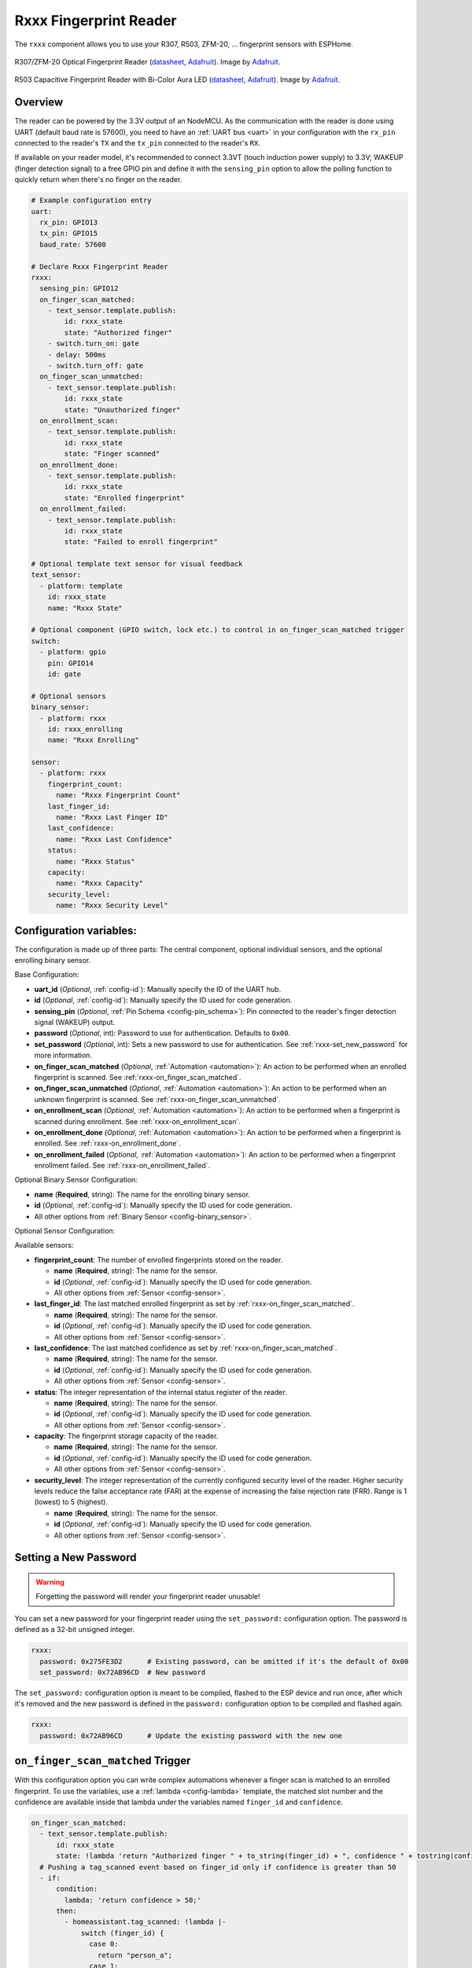 Rxxx Fingerprint Reader
=======================

.. seo::
    :description: Instructions for setting up Rxxx Fingerprint Reader integration in ESPHome.
    :image: fingerprint.png

The ``rxxx`` component allows you to use your R307, R503, ZFM-20, ... fingerprint sensors with ESPHome.

.. figure:: images/r307-full.jpg
    :align: center
    :width: 50.0%

    R307/ZFM-20 Optical Fingerprint Reader (`datasheet <https://cdn-shop.adafruit.com/datasheets/ZFM+user+manualV15.pdf>`__, `Adafruit <https://www.adafruit.com/product/751>`__). Image by `Adafruit <https://www.adafruit.com/product/751>`__.

.. figure:: images/r503-full.jpg
    :align: center
    :width: 50.0%

    R503 Capacitive Fingerprint Reader with Bi-Color Aura LED (`datasheet <https://cdn-shop.adafruit.com/product-files/4651/4651_R503+fingerprint+module+user+manual.pdf>`__, `Adafruit <https://www.adafruit.com/product/4651>`__). Image by `Adafruit <https://www.adafruit.com/product/4651>`__.

Overview
--------

The reader can be powered by the 3.3V output of an NodeMCU. As the communication with the reader is done using UART (default baud rate is 57600), you need to have an :ref:`UART bus <uart>` in your configuration with the ``rx_pin`` connected to the reader's ``TX`` and the ``tx_pin`` connected to the reader's ``RX``.

If available on your reader model, it's recommended to connect 3.3VT (touch induction power supply) to 3.3V; WAKEUP (finger detection signal) to a free GPIO pin and define it with the ``sensing_pin`` option to allow the polling function to quickly return when there's no finger on the reader.

.. code-block:: yaml

    # Example configuration entry
    uart:
      rx_pin: GPIO13
      tx_pin: GPIO15
      baud_rate: 57600

    # Declare Rxxx Fingerprint Reader
    rxxx:
      sensing_pin: GPIO12
      on_finger_scan_matched:
        - text_sensor.template.publish:
            id: rxxx_state
            state: "Authorized finger"
        - switch.turn_on: gate
        - delay: 500ms
        - switch.turn_off: gate
      on_finger_scan_unmatched:
        - text_sensor.template.publish:
            id: rxxx_state
            state: "Unauthorized finger"
      on_enrollment_scan:
        - text_sensor.template.publish:
            id: rxxx_state
            state: "Finger scanned"
      on_enrollment_done:
        - text_sensor.template.publish:
            id: rxxx_state
            state: "Enrolled fingerprint"
      on_enrollment_failed:
        - text_sensor.template.publish:
            id: rxxx_state
            state: "Failed to enroll fingerprint"
    
    # Optional template text sensor for visual feedback
    text_sensor:
      - platform: template
        id: rxxx_state
        name: "Rxxx State"
    
    # Optional component (GPIO switch, lock etc.) to control in on_finger_scan_matched trigger
    switch:
      - platform: gpio
        pin: GPIO14
        id: gate
    
    # Optional sensors
    binary_sensor:
      - platform: rxxx
        id: rxxx_enrolling
        name: "Rxxx Enrolling"
    
    sensor:
      - platform: rxxx
        fingerprint_count:
          name: "Rxxx Fingerprint Count"
        last_finger_id:
          name: "Rxxx Last Finger ID"
        last_confidence:
          name: "Rxxx Last Confidence"
        status:
          name: "Rxxx Status"
        capacity:
          name: "Rxxx Capacity"
        security_level:
          name: "Rxxx Security Level"


Configuration variables:
------------------------

The configuration is made up of three parts: The central component, optional individual sensors, and the optional enrolling binary sensor.

Base Configuration:

- **uart_id** (*Optional*, :ref:`config-id`): Manually specify the ID of the UART hub.
- **id** (*Optional*, :ref:`config-id`): Manually specify the ID used for code generation.
- **sensing_pin** (*Optional*, :ref:`Pin Schema <config-pin_schema>`): Pin connected to the reader's finger detection signal (WAKEUP) output.
- **password** (*Optional*, int): Password to use for authentication. Defaults to ``0x00``.
- **set_password** (*Optional*, int): Sets a new password to use for authentication. See :ref:`rxxx-set_new_password` for more information.
- **on_finger_scan_matched** (*Optional*, :ref:`Automation <automation>`): An action to be performed when an enrolled fingerprint is scanned. See :ref:`rxxx-on_finger_scan_matched`.
- **on_finger_scan_unmatched** (*Optional*, :ref:`Automation <automation>`): An action to be performed when an unknown fingerprint is scanned. See :ref:`rxxx-on_finger_scan_unmatched`.
- **on_enrollment_scan** (*Optional*, :ref:`Automation <automation>`): An action to be performed when a fingerprint is scanned during enrollment. See :ref:`rxxx-on_enrollment_scan`.
- **on_enrollment_done** (*Optional*, :ref:`Automation <automation>`): An action to be performed when a fingerprint is enrolled. See :ref:`rxxx-on_enrollment_done`.
- **on_enrollment_failed** (*Optional*, :ref:`Automation <automation>`): An action to be performed when a fingerprint enrollment failed. See :ref:`rxxx-on_enrollment_failed`.

Optional Binary Sensor Configuration:

- **name** (**Required**, string): The name for the enrolling binary sensor.
- **id** (*Optional*, :ref:`config-id`): Manually specify the ID used for code generation.
- All other options from :ref:`Binary Sensor <config-binary_sensor>`.

Optional Sensor Configuration:

Available sensors:

- **fingerprint_count**: The number of enrolled fingerprints stored on the reader.

  - **name** (**Required**, string): The name for the sensor.
  - **id** (*Optional*, :ref:`config-id`): Manually specify the ID used for code generation.
  - All other options from :ref:`Sensor <config-sensor>`.

- **last_finger_id**: The last matched enrolled fingerprint as set by :ref:`rxxx-on_finger_scan_matched`.

  - **name** (**Required**, string): The name for the sensor.
  - **id** (*Optional*, :ref:`config-id`): Manually specify the ID used for code generation.
  - All other options from :ref:`Sensor <config-sensor>`.

- **last_confidence**: The last matched confidence as set by :ref:`rxxx-on_finger_scan_matched`.

  - **name** (**Required**, string): The name for the sensor.
  - **id** (*Optional*, :ref:`config-id`): Manually specify the ID used for code generation.
  - All other options from :ref:`Sensor <config-sensor>`.

- **status**: The integer representation of the internal status register of the reader.

  - **name** (**Required**, string): The name for the sensor.
  - **id** (*Optional*, :ref:`config-id`): Manually specify the ID used for code generation.
  - All other options from :ref:`Sensor <config-sensor>`.

- **capacity**: The fingerprint storage capacity of the reader.

  - **name** (**Required**, string): The name for the sensor.
  - **id** (*Optional*, :ref:`config-id`): Manually specify the ID used for code generation.
  - All other options from :ref:`Sensor <config-sensor>`.

- **security_level**: The integer representation of the currently configured security level of the reader. Higher security levels reduce the false acceptance rate (FAR) at the expense of increasing the false rejection rate (FRR). Range is 1 (lowest) to 5 (highest).

  - **name** (**Required**, string): The name for the sensor.
  - **id** (*Optional*, :ref:`config-id`): Manually specify the ID used for code generation.
  - All other options from :ref:`Sensor <config-sensor>`.


.. _rxxx-set_new_password:

Setting a New Password
----------------------

.. warning::

    Forgetting the password will render your fingerprint reader unusable!

You can set a new password for your fingerprint reader using the ``set_password:`` configuration option. The password is defined as a 32-bit unsigned integer.

.. code-block:: yaml

    rxxx:
      password: 0x275FE3D2      # Existing password, can be omitted if it's the default of 0x00
      set_password: 0x72AB96CD  # New password

The ``set_password:`` configuration option is meant to be compiled, flashed to the ESP device and run once, after which it's removed and the new password is defined in the ``password:`` configuration option to be compiled and flashed again.

.. code-block:: yaml

    rxxx:
      password: 0x72AB96CD      # Update the existing password with the new one


.. _rxxx-on_finger_scan_matched:

``on_finger_scan_matched`` Trigger
----------------------------------

With this configuration option you can write complex automations whenever a finger scan is matched to an enrolled fingerprint.
To use the variables, use a :ref:`lambda <config-lambda>` template, the matched slot number and the confidence are available inside that lambda under the variables named ``finger_id`` and ``confidence``.

.. code-block:: yaml

    on_finger_scan_matched:
      - text_sensor.template.publish:
          id: rxxx_state
          state: !lambda 'return "Authorized finger " + to_string(finger_id) + ", confidence " + tostring(confidence);'
      # Pushing a tag_scanned event based on finger_id only if confidence is greater than 50
      - if:
          condition:
            lambda: 'return confidence > 50;'
          then:
            - homeassistant.tag_scanned: !lambda |-
                switch (finger_id) {
                  case 0:
                    return "person_a";
                  case 1:
                    return "person_b";
                  ...
                  default:
                    return "person_unknown";
                }

.. _rxxx-on_finger_scan_unmatched:

``on_finger_scan_unmatched`` Trigger
------------------------------------

With this configuration option you can write complex automations whenever an unknown fingerprint is scanned.

.. code-block:: yaml

    on_finger_scan_unmatched:
      - text_sensor.template.publish:
          id: rxxx_state
          state: "Unauthorized finger"

.. _rxxx-on_enrollment_scan:

``on_enrollment_scan`` Trigger
------------------------------

With this configuration option you can write complex automations whenever a finger is scanned during enrollment.
To use the variables, use a :ref:`lambda <config-lambda>` template, the scan number and the slot number to be enrolled into are available inside that lambda under the variables named ``scan_num`` and ``finger_id``.

.. code-block:: yaml

    on_enrollment_scan:
      - text_sensor.template.publish:
          id: rxxx_state
          state: !lambda 'return "Enrolling into slot " + to_string(finger_id) + ", scanned " + to_string(scan_num) + " time(s)";'

.. _rxxx-on_enrollment_done:

``on_enrollment_done`` Trigger
------------------------------

With this configuration option you can write complex automations whenever a finger is successfully enrolled.
To use the variables, use a :ref:`lambda <config-lambda>` template, the slot number enrolled into is available inside that lambda under the variable named ``finger_id``.

.. code-block:: yaml

    on_enrollment_done:
      - text_sensor.template.publish:
          id: rxxx_state
          state: !lambda 'return "Enrolled into slot " + to_string(finger_id);'

.. _rxxx-on_enrollment_failed:

``on_enrollment_failed`` Trigger
--------------------------------

With this configuration option you can write complex automations whenever a finger failed to be enrolled.
To use the variables, use a :ref:`lambda <config-lambda>` template, the slot number that failed to be enrolled into is available inside that lambda under the variable named ``finger_id``.

.. code-block:: yaml

    on_enrollment_failed:
      - text_sensor.template.publish:
          id: rxxx_state
          state: !lambda 'return "Failed to enroll into slot " + to_string(finger_id);'
      # Retry enrollment into the same slot
      - delay: 3s
      - text_sensor.template.publish:
          id: rxxx_state
          state: !lambda 'return "Retrying enrollment into slot " + to_string(finger_id) + " in 3 seconds...";'
      - delay: 3s
      - rxxx.enroll: !lambda 'return finger_id;'


``rxxx.enroll`` Action
----------------------

Starts the fingerprint enrollment process on the slot number defined.

.. code-block:: yaml

    on_...:
      then:
        - rxxx.enroll:
            finger_id: 0
            num_scans: 2
        # Shorthand
        - rxxx.enroll: 0
        # Update the template text sensor for visual feedback
        - text_sensor.template.publish:
            id: rxxx_state
            state: "Place a finger on the reader"

Configuration options:

- **finger_id** (**Required**, int, :ref:`templatable <config-templatable>`): The slot number to enroll the new fingerprint into. Limited to the fingerprint capacity available on the reader.
- **num_scans** (*Optional*, int, :ref:`templatable <config-templatable>`): Number of times to scan the finger to be enrolled. Limited to the number of character buffers available on the reader. Defaults to 2.

``rxxx.cancel_enroll`` Action
-----------------------------

Cancels the current fingerprint enrollment process. Triggers the ``on_enrollment_failed`` trigger.

.. code-block:: yaml

    on_...:
      then:
        - rxxx.cancel_enroll:

``rxxx.delete`` Action
----------------------

Removes the enrolled fingerprint from the slot number defined.

.. code-block:: yaml

    on_...:
      then:
        - rxxx.delete:
            finger_id: 0
        # Shorthand
        - rxxx.delete: 0

Configuration options:

- **finger_id** (**Required**, int, :ref:`templatable <config-templatable>`): The slot number of the enrolled fingerprint to delete.

``rxxx.delete_all`` Action
--------------------------

Removes all enrolled fingerprints.

.. code-block:: yaml

    on_...:
      then:
        - rxxx.delete_all:

``rxxx.led_control`` Action
---------------------------

Turns on or off the LED on the reader. Only available on select models. If you have the R503 use :ref:`rxxx-aura_led_control` instead.

.. code-block:: yaml

    on_...:
      then:
        - rxxx.led_control:
            state: ON
        # Shorthand
        - rxxx.led_control: ON

Configuration options:

- **state** (**Required**, boolean, :ref:`templatable <config-templatable>`): The state to set the LED.

.. _rxxx-aura_led_control:

``rxxx.aura_led_control`` Action
--------------------------------

Controls the Aura LED on the reader. Only available on select models.

.. code-block:: yaml

    on_...:
      then:
        - rxxx.aura_led_control:
            state: BREATHING
            speed: 100
            color: BLUE
            count: 2
    # Sample Aura LED config for all reader triggers
    rxxx:
      on_finger_scan_matched:
        - rxxx.aura_led_control:
            state: BREATHING
            speed: 200
            color: BLUE
            count: 1
      on_finger_scan_unmatched:
        - rxxx.aura_led_control:
            state: FLASHING
            speed: 25
            color: RED
            count: 2
      on_enrollment_scan:
        - rxxx.aura_led_control:
            state: FLASHING
            speed: 25
            color: BLUE
            count: 2
        - rxxx.aura_led_control:
            state: ALWAYS_ON
            speed: 0
            color: PURPLE
            count: 0
      on_enrollment_done:
        - rxxx.aura_led_control:
            state: BREATHING
            speed: 100
            color: BLUE
            count: 2
      on_enrollment_failed:
        - rxxx.aura_led_control:
            state: FLASHING
            speed: 25
            color: RED
            count: 4
    on...:
      then:
        - rxxx.enroll: ...
        - rxxx.aura_led_control:
            state: ALWAYS_ON
            speed: 0
            color: PURPLE
            count: 0

Configuration options:

- **state** (**Required**, string, :ref:`templatable <config-templatable>`): The state to set the LED. One of ``BREATHING``, ``FLASHING``, ``ALWAYS_ON``, ``ALWAYS_OFF``, ``GRADUAL_ON`` and ``GRADUAL_OFF``.
- **speed** (**Required**, int, :ref:`templatable <config-templatable>`): The duration each cycle lasts, a factor of 10ms. Only relevant for ``BREATHING``, ``FLASHING``, ``GRADUAL_ON`` and ``GRADUAL_OFF`` states. The total duration is defined by 10ms * speed * count. Range is 0 to 255.
- **color** (**Required**, string, :ref:`templatable <config-templatable>`): The LED color to activate. One of ``RED``, ``BLUE`` and ``PURPLE``.
- **count** (**Required**, int, :ref:`templatable <config-templatable>`): How many times to repeat the pattern. Only relevant for ``BREATHING`` and ``FLASHING`` states. 0 for infinite, or 1 to 255.

All actions
-----------

- **id** (*Optional*, :ref:`config-id`): Manually specify the ID of the Rxxx reader if you have multiple components.


Test setup
----------

With the following code you can quickly setup a node and use Home Assistant's service in the developer tools.
E.g. for calling ``rxxx.enroll`` select the service ``esphome.test_node_enroll`` and in service data enter

.. code-block:: json

    { "finger_id": 0, "num_scans": 2 }

Sample code
***********

.. code-block:: yaml

    esphome:
      name: test_node
      platform: ESP8266
      board: nodemcu

    wifi:
      ssid: !secret wifi_ssid
      password: !secret wifi_pass

    logger:

    uart:
      rx_pin: GPIO13
      tx_pin: GPIO15
      baud_rate: 57600

    rxxx:
      sensing_pin: GPIO12
      on_finger_scan_matched:
        - homeassistant.event:
            event: esphome.test_node_finger_scan_matched
            data:
              finger_id: !lambda 'return finger_id;'
              confidence: !lambda 'return confidence;'
      on_finger_scan_unmatched:
        - homeassistant.event:
            event: esphome.test_node_finger_scan_unmatched
      on_enrollment_scan:
        - homeassistant.event:
            event: esphome.test_node_enrollment_scan
            data:
              finger_id: !lambda 'return finger_id;'
              scan_num: !lambda 'return scan_num;'
      on_enrollment_done:
        - homeassistant.event:
            event: esphome.test_node_enrollment_done
            data:
              finger_id: !lambda 'return finger_id;'
      on_enrollment_failed:
        - homeassistant.event:
            event: esphome.test_node_enrollment_failed
            data:
              finger_id: !lambda 'return finger_id;'

    api:
      services:
      - service: enroll
        variables:
          finger_id: int
          num_scans: int
        then:
          - rxxx.enroll:
              finger_id: !lambda 'return finger_id;'
              num_scans: !lambda 'return num_scans;'
      - service: cancel_enroll
        then:
          - rxxx.cancel_enroll:
      - service: delete
        variables:
          finger_id: int
        then:
          - rxxx.delete:
              finger_id: !lambda 'return finger_id;'
      - service: delete_all
        then:
          - rxxx.delete_all:

See Also
--------

- :apiref:`rxxx/rxxx.h`
- `Tutorial from Adafruit <https://learn.adafruit.com/adafruit-optical-fingerprint-sensor>`__
- `Adafruit Fingerprint Sensor Library <https://github.com/adafruit/Adafruit-Fingerprint-Sensor-Library>`__ by `Adafruit <https://www.adafruit.com/>`__
- :ghedit:`Edit`
